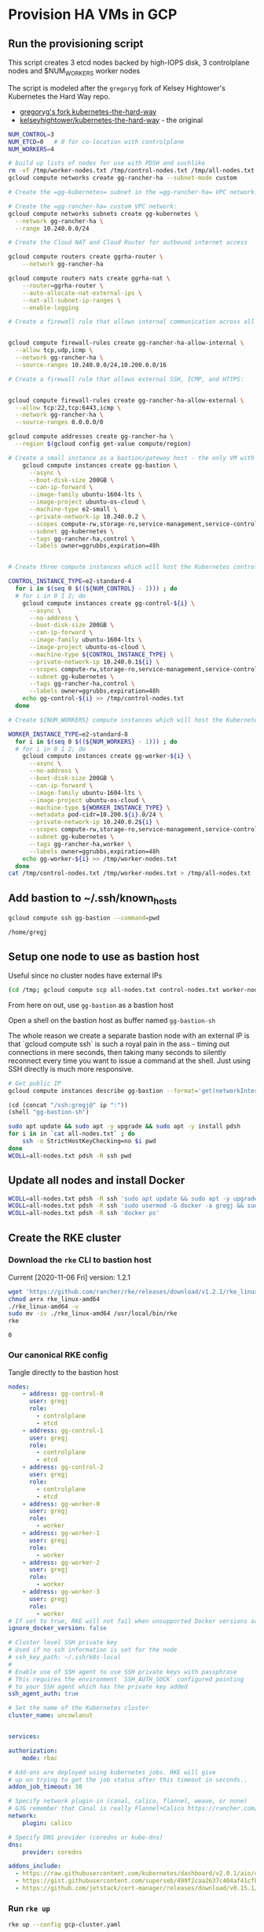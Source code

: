 #+PROPERTY: header-args:bash :comments org :shebang #!/usr/bin/env bash :tangle no :eval never-export
* Provision HA VMs in GCP

** Run the provisioning script

  This script creates 3 etcd nodes backed by high-IOPS disk, 3 controlplane nodes and
  $NUM_WORKERS worker nodes

  The script is modeled after the =gregoryg= fork of Kelsey Hightower's Kubernetes the
  Hard Way repo.
  + [[https://github.com/gregoryg/kubernetes-the-hard-way][gregoryg's fork kubernetes-the-hard-way]]
  + [[https://github.com/kelseyhightower/kubernetes-the-hard-way][kelseyhightower/kubernetes-the-hard-way]] - the original

  #+begin_src bash :tangle ~/bin/provision-rancher-ha-gcp.sh
    NUM_CONTROL=3
    NUM_ETCD=0   # 0 for co-location with controlplane
    NUM_WORKERS=4

    # build up lists of nodes for use with PDSH and suchlike
    rm -vf /tmp/worker-nodes.txt /tmp/control-nodes.txt /tmp/all-nodes.txt
    gcloud compute networks create gg-rancher-ha --subnet-mode custom

    # Create the =gg-kubernetes= subnet in the =gg-rancher-ha= VPC network:

    # Create the =gg-rancher-ha= custom VPC network:
    gcloud compute networks subnets create gg-kubernetes \
      --network gg-rancher-ha \
      --range 10.240.0.0/24

    # Create the Cloud NAT and Cloud Router for outbound internet access

    gcloud compute routers create ggrha-router \
        --network gg-rancher-ha

    gcloud compute routers nats create ggrha-nat \
        --router=ggrha-router \
        --auto-allocate-nat-external-ips \
        --nat-all-subnet-ip-ranges \
        --enable-logging

    # Create a firewall rule that allows internal communication across all protocols:


    gcloud compute firewall-rules create gg-rancher-ha-allow-internal \
      --allow tcp,udp,icmp \
      --network gg-rancher-ha \
      --source-ranges 10.240.0.0/24,10.200.0.0/16

    # Create a firewall rule that allows external SSH, ICMP, and HTTPS:


    gcloud compute firewall-rules create gg-rancher-ha-allow-external \
      --allow tcp:22,tcp:6443,icmp \
      --network gg-rancher-ha \
      --source-ranges 0.0.0.0/0

    gcloud compute addresses create gg-rancher-ha \
      --region $(gcloud config get-value compute/region)

    # Create a small instance as a bastion/gateway host - the only VM with a public IP
        gcloud compute instances create gg-bastion \
          --async \
          --boot-disk-size 200GB \
          --can-ip-forward \
          --image-family ubuntu-1604-lts \
          --image-project ubuntu-os-cloud \
          --machine-type e2-small \
          --private-network-ip 10.240.0.2 \
          --scopes compute-rw,storage-ro,service-management,service-control,logging-write,monitoring \
          --subnet gg-kubernetes \
          --tags gg-rancher-ha,control \
          --labels owner=ggrubbs,expiration=48h


    # Create three compute instances which will host the Kubernetes control plane:

    CONTROL_INSTANCE_TYPE=e2-standard-4
      for i in $(seq 0 $((${NUM_CONTROL} - 1))) ; do
      # for i in 0 1 2; do
        gcloud compute instances create gg-control-${i} \
          --async \
          --no-address \
          --boot-disk-size 200GB \
          --can-ip-forward \
          --image-family ubuntu-1604-lts \
          --image-project ubuntu-os-cloud \
          --machine-type ${CONTROL_INSTANCE_TYPE} \
          --private-network-ip 10.240.0.1${i} \
          --scopes compute-rw,storage-ro,service-management,service-control,logging-write,monitoring \
          --subnet gg-kubernetes \
          --tags gg-rancher-ha,control \
          --labels owner=ggrubbs,expiration=48h
        echo gg-control-${i} >> /tmp/control-nodes.txt
      done

    # Create ${NUM_WORKERS} compute instances which will host the Kubernetes worker nodes:

    WORKER_INSTANCE_TYPE=e2-standard-8
      for i in $(seq 0 $((${NUM_WORKERS} - 1))) ; do
      # for i in 0 1 2; do
        gcloud compute instances create gg-worker-${i} \
          --async \
          --no-address \
          --boot-disk-size 200GB \
          --can-ip-forward \
          --image-family ubuntu-1604-lts \
          --image-project ubuntu-os-cloud \
          --machine-type ${WORKER_INSTANCE_TYPE} \
          --metadata pod-cidr=10.200.${i}.0/24 \
          --private-network-ip 10.240.0.2${i} \
          --scopes compute-rw,storage-ro,service-management,service-control,logging-write,monitoring \
          --subnet gg-kubernetes \
          --tags gg-rancher-ha,worker \
          --labels owner=ggrubbs,expiration=48h
        echo gg-worker-${i} >> /tmp/worker-nodes.txt
      done
    cat /tmp/control-nodes.txt /tmp/worker-nodes.txt > /tmp/all-nodes.txt 
  #+end_src

** Add bastion to ~/.ssh/known_hosts
   #+begin_src bash
    gcloud compute ssh gg-bastion --command=pwd
   #+end_src

   #+RESULTS:
   : /home/gregj

** Setup one node to use as bastion host
   Useful since no cluster nodes have external IPs
   #+begin_src bash :session rancher-rke-sh
     (cd /tmp; gcloud compute scp all-nodes.txt control-nodes.txt worker-nodes.txt gg-bastion:)
   #+end_src



   From here on out, use =gg-bastion= as a bastion host

   Open a shell on the bastion host as buffer named =gg-bastion-sh=

   The whole reason we create a separate bastion node with an external IP is that `gcloud
   compute ssh` is such a royal pain in the ass - timing out connections in mere seconds,
   then taking many seconds to silently reconnect every time you want to issue a command
   at the shell.  Just using SSH directly is much more responsive.
  #+name: bastion_ip
   #+begin_src bash 
    # Get public IP
    gcloud compute instances describe gg-bastion --format='get(networkInterfaces[0].accessConfigs[0].natIP)'
   #+end_src

   #+RESULTS: bastion_ip


   #+begin_src emacs-lisp :var ip=bastion_ip
     (cd (concat "/ssh:gregj@" ip ":"))
     (shell "gg-bastion-sh")
   #+end_src
   #+begin_src bash 
     sudo apt update && sudo apt -y upgrade && sudo apt -y install pdsh
     for i in in `cat all-nodes.txt` ; do
         ssh -o StrictHostKeyChecking=no $i pwd
     done
     WCOLL=all-nodes.txt pdsh -R ssh pwd
   #+end_src

** Update all nodes and install Docker
   #+begin_src bash :async :session gg-bastion-sh
     WCOLL=all-nodes.txt pdsh -R ssh 'sudo apt update && sudo apt -y upgrade && sudo apt -y install docker.io '
     WCOLL=all-nodes.txt pdsh -R ssh 'sudo usermod -G docker -a gregj && sudo systemctl daemon-reload && sudo systemctl restart docker'
     WCOLL=all-nodes.txt pdsh -R ssh 'docker ps'
   #+end_src

** Create the RKE cluster
*** Download the =rke= CLI to bastion host
    Current [2020-11-06 Fri] version: 1.2.1
    #+begin_src bash :session gg-bastion-sh :async :results value
      wget 'https://github.com/rancher/rke/releases/download/v1.2.1/rke_linux-amd64'
      chmod a+rx rke_linux-amd64
      ./rke_linux-amd64 -v
      sudo mv -iv ./rke_linux-amd64 /usr/local/bin/rke
      rke
    #+end_src

    #+RESULTS:
    : 0
    
*** Our canonical RKE config
    Tangle directly  to the bastion host
   #+begin_src yaml :tangle /gcssh:gg-bastion:gcp-cluster.yaml
     nodes:
         - address: gg-control-0
           user: gregj
           role:
             - controlplane
             - etcd
         - address: gg-control-1
           user: gregj
           role:
             - controlplane
             - etcd
         - address: gg-control-2
           user: gregj
           role:
             - controlplane
             - etcd
         - address: gg-worker-0
           user: gregj
           role:
             - worker
         - address: gg-worker-1
           user: gregj
           role:
             - worker
         - address: gg-worker-2
           user: gregj
           role:
             - worker
         - address: gg-worker-3
           user: gregj
           role:
             - worker
     # If set to true, RKE will not fail when unsupported Docker versions are found
     ignore_docker_version: false

     # Cluster level SSH private key
     # Used if no ssh information is set for the node
     # ssh_key_path: ~/.ssh/k8s-local
     # 
     # Enable use of SSH agent to use SSH private keys with passphrase
     # This requires the environment `SSH_AUTH_SOCK` configured pointing
     # to your SSH agent which has the private key added
     ssh_agent_auth: true

     # Set the name of the Kubernetes cluster  
     cluster_name: uncowlanut


     services:

     authorization:
         mode: rbac

     # Add-ons are deployed using kubernetes jobs. RKE will give
     # up on trying to get the job status after this timeout in seconds..
     addon_job_timeout: 30

     # Specify network plugin-in (canal, calico, flannel, weave, or none)
     # GJG remember that Canal is really Flannel+Calico https://rancher.com/blog/2019/2019-03-21-comparing-kubernetes-cni-providers-flannel-calico-canal-and-weave/
     network:
         plugin: calico

     # Specify DNS provider (coredns or kube-dns)
     dns:
         provider: coredns

     addons_include:
       - https://raw.githubusercontent.com/kubernetes/dashboard/v2.0.1/aio/deploy/recommended.yaml
       - https://gist.githubusercontent.com/superseb/499f2caa2637c404af41cfb7e5f4a938/raw/930841ac00653fdff8beca61dab9a20bb8983782/k8s-dashboard-user.yml
       - https://github.com/jetstack/cert-manager/releases/download/v0.15.1/cert-manager.yaml
   #+end_src
*** Run =rke up=
    #+begin_src bash :session gg-bastion-sh :async :results value
      rke up --config gcp-cluster.yaml
    #+end_src

    #+RESULTS:
    : 1

*** Get kubectl and test
    #+begin_src bash :session gg-bastion-sh :async :results value
      sudo apt-get update && sudo apt-get install -y apt-transport-https gnupg2 curl
      curl -s https://packages.cloud.google.com/apt/doc/apt-key.gpg | sudo apt-key add -
      echo "deb https://apt.kubernetes.io/ kubernetes-xenial main" | sudo tee -a /etc/apt/sources.list.d/kubernetes.list
      sudo apt-get update
      sudo apt-get install -y kubectl
    #+end_src
    #+begin_src bash :session gg-bastion-sh :async :results value
      mkdir -p ~/.kube
      cp -v kube_config_gcp-cluster.yaml ~/.kube/config
      kubectl get nodes
      source <(kubectl completion bash)
      alias k='kubectl'
      complete -F __start_kubectl k
    #+end_src

    #+RESULTS:
    : 0

** On to Rancher to install these thangs!
 
*** Get Helm on the bastion node
    #+begin_src bash :session gg-bastion-sh :async :results value
      wget 'https://get.helm.sh/helm-v3.4.1-linux-amd64.tar.gz'
      tar xf helm-v3.4.1-linux-amd64.tar.gz
      sudo cp -v linux-amd64/helm /usr/local/bin/
      helm version
    #+end_src

    #+RESULTS:
    : 0

*** Install Rancher 2.5 monitoring
    #+begin_src bash :session gg-bastion-sh :async :results value
      helm repo add prometheus-community https://prometheus-community.github.io/helm-charts
      helm repo add stable https://charts.helm.sh/stable
      helm repo update
      helm install rancher-monitoring prometheus-community/kube-prometheus-stack --namespace cattle-monitoring-system --create-namespace
    #+end_src

